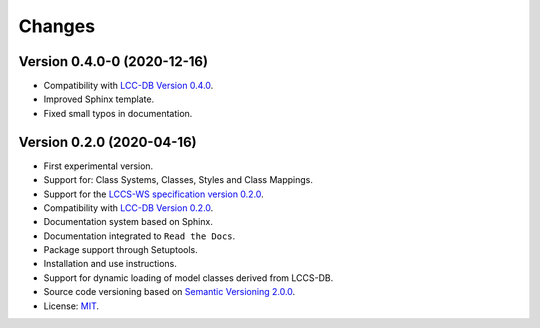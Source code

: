 ..
    This file is part of Land Cover Classification System Web Service.
    Copyright (C) 2020 INPE.

    Land Cover Classification System Web Service is free software; you can redistribute it and/or modify it
    under the terms of the MIT License; see LICENSE file for more details.


=======
Changes
=======

Version 0.4.0-0 (2020-12-16)
----------------------------

- Compatibility with `LCC-DB Version 0.4.0 <https://github.com/brazil-data-cube/lccs-db>`_.

- Improved Sphinx template.

- Fixed small typos in documentation.


Version 0.2.0 (2020-04-16)
--------------------------

- First experimental version.
- Support for: Class Systems, Classes, Styles and Class Mappings.
- Support for the `LCCS-WS specification version 0.2.0 <https://github.com/brazil-data-cube/lccs-ws-spec>`_.
- Compatibility with `LCC-DB Version 0.2.0 <https://github.com/brazil-data-cube/lccs-db>`_.
- Documentation system based on Sphinx.
- Documentation integrated to ``Read the Docs``.
- Package support through Setuptools.
- Installation and use instructions.
- Support for dynamic loading of model classes derived from LCCS-DB.
- Source code versioning based on `Semantic Versioning 2.0.0 <https://semver.org/>`_.
- License: `MIT <https://raw.githubusercontent.com/brazil-data-cube/lccs-ws/v0.2.0-0/LICENSE>`_.
